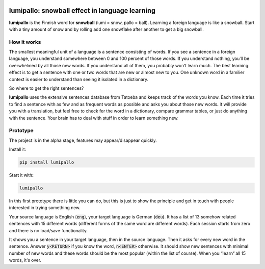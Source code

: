 .. image:: https://github.com/eumiro/lumipallo/workflows/CI/badge.svg
  :target: https://github.com/eumiro/lumipallo/actions?query=workflow%3ACI

.. image:: https://img.shields.io/pypi/v/lumipallo.svg
  :target: https://pypi.org/project/lumipallo/

.. image:: https://img.shields.io/pypi/pyversions/lumipallo.svg
  :target: https://pypi.org/project/lumipallo/

.. image:: https://img.shields.io/github/license/eumiro/lumipallo
  :target: https://github.com/eumiro/lumipallo/


lumipallo: snowball effect in language learning
===============================================


**lumipallo** is the Finnish word for **snowball** (lumi = snow, pallo = ball).
Learning a foreign language is like a snowball. Start with a tiny amount
of snow and by rolling add one snowflake after another to get a big snowball.

How it works
------------

The smallest meaningful unit of a language is a sentence consisting of words.
If you see a sentence in a foreign language, you understand somewhere
between 0 and 100 percent of those words. If you understand nothing,
you'll be overwhelmed by all those new words. If you understand all
of them, you probably won't learn much. The best learning effect
is to get a sentence with one or two words that are new or almost new to you.
One unknown word in a familier context is easier to understand
than seeing it isolated in a dictionary.

So where to get the right sentences?

**lumipallo** uses the extensive sentences database from Tatoeba and keeps
track of the words you know. Each time it tries to find a sentence with
as few and as frequent words as possible and asks you about those
new words. It will provide you with a translation, but feel free to
check for the word in a dictionary, compare grammar tables, or just do
anything with the sentence. Your brain has to deal with stuff in order
to learn something new.


Prototype
---------

The project is in the alpha stage, features may appear/disappear quickly.

Install it:

.. code::

    pip install lumipallo

Start it with:

.. code::

    lumipallo

In this first prototype there is little you can do, but this is just
to show the principle and get in touch with people interested in trying
something new.

Your source language is English (:code:`eng`),
your target language is German (:code:`deu`).
It has a list of 13 somehow related sentences with 15 different words
(different forms of the same word are different words).
Each session starts from zero and there is no load/save functionality.

It shows you a sentence in your target language, then in the source language.
Then it asks for every new word in the sentence.
Answer :code:`y<RETURN>` if you know the word, :code:`n<ENTER>` otherwise.
It should show new sentences with minimal number of new words
and these words should be the most popular (within the list of course).
When you “learn“ all 15 words, it's over.


